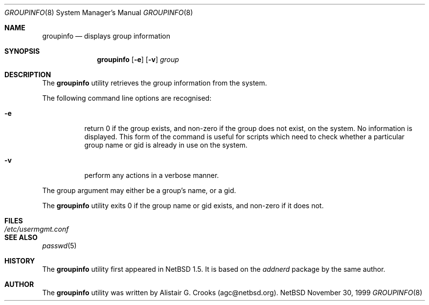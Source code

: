 .\" $OpenBSD: groupinfo.8,v 1.2 2000/02/28 05:10:56 enami Exp $ */
.\" $NetBSD: groupinfo.8,v 1.2 2000/02/28 05:10:56 enami Exp $ */
.\"
.\"
.\" Copyright (c) 1999 Alistair G. Crooks.  All rights reserved.
.\"
.\" Redistribution and use in source and binary forms, with or without
.\" modification, are permitted provided that the following conditions
.\" are met:
.\" 1. Redistributions of source code must retain the above copyright
.\"    notice, this list of conditions and the following disclaimer.
.\" 2. Redistributions in binary form must reproduce the above copyright
.\"    notice, this list of conditions and the following disclaimer in the
.\"    documentation and/or other materials provided with the distribution.
.\" 3. All advertising materials mentioning features or use of this software
.\"    must display the following acknowledgement:
.\"	This product includes software developed by Alistair G. Crooks.
.\" 4. The name of the author may not be used to endorse or promote
.\"    products derived from this software without specific prior written
.\"    permission.
.\"
.\" THIS SOFTWARE IS PROVIDED BY THE AUTHOR ``AS IS'' AND ANY EXPRESS
.\" OR IMPLIED WARRANTIES, INCLUDING, BUT NOT LIMITED TO, THE IMPLIED
.\" WARRANTIES OF MERCHANTABILITY AND FITNESS FOR A PARTICULAR PURPOSE
.\" ARE DISCLAIMED.  IN NO EVENT SHALL THE AUTHOR BE LIABLE FOR ANY
.\" DIRECT, INDIRECT, INCIDENTAL, SPECIAL, EXEMPLARY, OR CONSEQUENTIAL
.\" DAMAGES (INCLUDING, BUT NOT LIMITED TO, PROCUREMENT OF SUBSTITUTE
.\" GOODS OR SERVICES; LOSS OF USE, DATA, OR PROFITS; OR BUSINESS
.\" INTERRUPTION) HOWEVER CAUSED AND ON ANY THEORY OF LIABILITY,
.\" WHETHER IN CONTRACT, STRICT LIABILITY, OR TORT (INCLUDING
.\" NEGLIGENCE OR OTHERWISE) ARISING IN ANY WAY OUT OF THE USE OF THIS
.\" SOFTWARE, EVEN IF ADVISED OF THE POSSIBILITY OF SUCH DAMAGE.
.\"
.\"
.Dd November 30, 1999
.Dt GROUPINFO 8
.Os NetBSD
.Sh NAME
.Nm groupinfo
.Nd displays group information
.Sh SYNOPSIS
.Nm
.Op Fl e
.Op Fl v
.Ar group
.Sh DESCRIPTION
The
.Nm
utility retrieves the group information from the system.
.Pp
The following command line options are recognised:
.Bl -tag -width Ds
.It Fl e
return 0 if the group exists, and non-zero if the
group does not exist, on the system. No information is
displayed. This form of the command is useful for
scripts which need to check whether a particular group
name or gid is already in use on the system.
.It Fl v
perform any actions in a verbose manner.
.El
.Pp
The group argument may either be a group's name, or a gid.
.Pp
The
.Nm
utility exits 0 if the group name or gid exists, and non-zero if it does not.
.Sh FILES
.Bl -tag -width /etc/usermgmt.conf -compact
.It Pa /etc/usermgmt.conf
.El
.Sh SEE ALSO
.Xr passwd 5
.Sh HISTORY
The
.Nm
utility first appeared in
.Nx 1.5 .
It is based on the
.Ar addnerd
package by the same author.
.Sh AUTHOR
The
.Nm
utility was written by Alistair G. Crooks (agc@netbsd.org).
